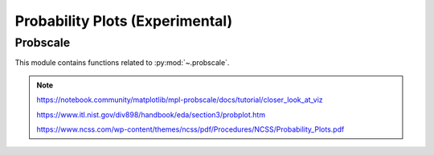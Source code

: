 .. _probscale:

======================================================================
Probability Plots (Experimental)
======================================================================


Probscale
----------------------------------------------------------------------

This module contains functions related to :py:mod:`~.probscale`.

.. seealso::

   [1] https://github.com/matplotlib/mpl-probscale

   [2] https://docs.scipy.org/doc/scipy/reference/generated/scipy.stats.probplot.html

   [3] https://www.statsmodels.org/stable/generated/statsmodels.graphics.gofplots.ProbPlot.html


.. note::

   https://notebook.community/matplotlib/mpl-probscale/docs/tutorial/closer_look_at_viz

   https://www.itl.nist.gov/div898/handbook/eda/section3/probplot.htm

   https://www.ncss.com/wp-content/themes/ncss/pdf/Procedures/NCSS/Probability_Plots.pdf